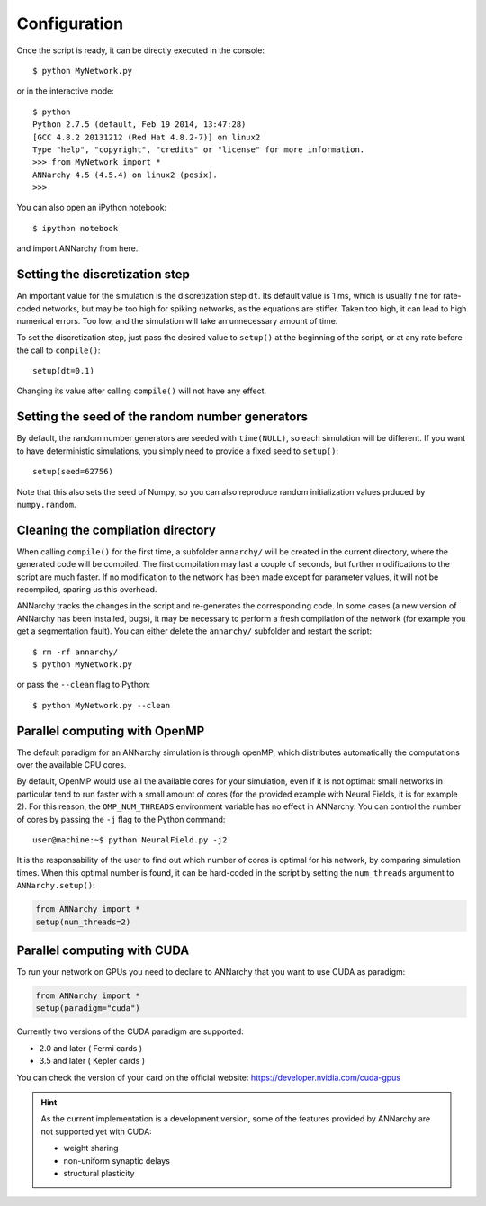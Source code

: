 ##############################
Configuration
##############################

Once the script is ready, it can be directly executed in the console::

    $ python MyNetwork.py

or in the interactive mode::

    $ python
    Python 2.7.5 (default, Feb 19 2014, 13:47:28) 
    [GCC 4.8.2 20131212 (Red Hat 4.8.2-7)] on linux2
    Type "help", "copyright", "credits" or "license" for more information.
    >>> from MyNetwork import *
    ANNarchy 4.5 (4.5.4) on linux2 (posix). 
    >>>

You can also open an iPython notebook::

    $ ipython notebook

and import ANNarchy from here.

Setting the discretization step
--------------------------------

An important value for the simulation is the discretization step ``dt``. Its default value is 1 ms, which is usually fine for rate-coded networks, but may be too high for spiking networks, as the equations are stiffer. Taken too high, it can lead to high numerical errors. Too low, and the simulation will take an unnecessary amount of time.

To set the discretization step, just pass the desired value to ``setup()`` at the beginning of the script, or at any rate before the call to ``compile()``::

    setup(dt=0.1)

Changing its value after calling ``compile()`` will not have any effect. 

Setting the seed of the random number generators
-------------------------------------------------

By default, the random number generators are seeded with ``time(NULL)``, so each simulation will be different. If you want to have deterministic simulations, you simply need to provide a fixed seed to ``setup()``::

    setup(seed=62756)

Note that this also sets the seed of Numpy, so you can also reproduce random initialization values prduced by ``numpy.random``. 

Cleaning the compilation directory
-----------------------------------

When calling ``compile()`` for the first time, a subfolder ``annarchy/`` will be created in the current directory, where the generated code will be compiled. The first compilation may last a couple of seconds, but further modifications to the script are much faster. If no modification to the network has been made except for parameter values, it will not be recompiled, sparing us this overhead.

ANNarchy tracks the changes in the script and re-generates the corresponding code. In some cases (a new version of ANNarchy has been installed, bugs), it may be necessary to perform a fresh compilation of the network (for example you get a segmentation fault). You can either delete the ``annarchy/`` subfolder and restart the script::

    $ rm -rf annarchy/
    $ python MyNetwork.py

or pass the ``--clean`` flag to Python::

    $ python MyNetwork.py --clean 


Parallel computing with OpenMP
-------------------------------

The default paradigm for an ANNarchy simulation is through openMP, which distributes automatically the computations over the available CPU cores.

By default, OpenMP would use all the available cores for your simulation, even if it is not optimal: small networks in particular tend to run faster with a small amount of cores (for the provided example with Neural Fields, it is for example 2). 
For this reason, the ``OMP_NUM_THREADS`` environment variable has no effect in ANNarchy. You can control the number of cores by passing  the ``-j`` flag to the Python command::

    user@machine:~$ python NeuralField.py -j2
    
It is the responsability of the user to find out which number of cores is optimal for his network, by comparing simulation times. When this optimal number is found, it can be hard-coded in the script by setting the ``num_threads`` argument to ``ANNarchy.setup()``:

.. code-block:: python

    from ANNarchy import *
    setup(num_threads=2)


Parallel computing with CUDA
-------------------------------

To run your network on GPUs you need to declare to ANNarchy that you want to use CUDA as paradigm:

.. code-block:: python

    from ANNarchy import *
    setup(paradigm="cuda")

Currently two versions of the CUDA paradigm are supported:
    
* 2.0 and later ( Fermi cards )
* 3.5 and later ( Kepler cards )

You can check the version of your card on the official website: https://developer.nvidia.com/cuda-gpus

.. hint::

    As the current implementation is a development version, some of the features provided by ANNarchy are not supported yet with CUDA:
    
    * weight sharing
    * non-uniform synaptic delays
    * structural plasticity